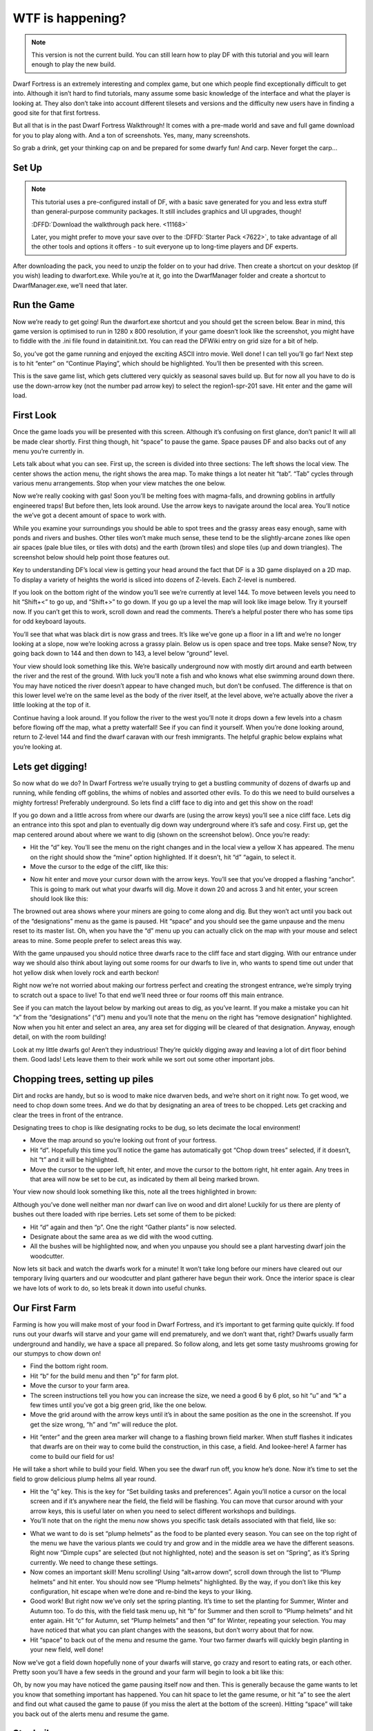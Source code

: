 #################
WTF is happening?
#################

.. note::

    This version is not the current build. You can still learn how to play DF with this tutorial and you will learn enough to play the new build.


Dwarf Fortress is an extremely interesting and complex game, but one which people find exceptionally difficult to get into. Although it isn’t hard to find tutorials, many assume some basic knowledge of the interface and what the player is looking at. They also don’t take into account different tilesets and versions and the difficulty new users have in finding a good site for that first fortress.

But all that is in the past Dwarf Fortress Walkthrough! It comes with a pre-made world and save and full game download for you to play along with. And a ton of screenshots. Yes, many, many screenshots.

So grab a drink, get your thinking cap on and be prepared for some dwarfy fun! And carp. Never forget the carp…

Set Up
======

.. note::

    This tutorial uses a pre-configured install of DF, with a basic save generated for you and less extra stuff than general-purpose community packages.  It still includes graphics and UI upgrades, though!

    :DFFD:`Download the walkthrough pack here. <11168>`
    
    Later, you might prefer to move your save over to the :DFFD:`Starter Pack <7622>`, to take advantage of all the other tools and options it offers - to suit everyone up to long-time players and DF experts.


After downloading the pack, you need to unzip the folder on to your had drive. Then create a shortcut on your desktop (if you wish) leading to dwarfort.exe. While you’re at it, go into the DwarfManager folder and create a shortcut to DwarfManager.exe, we’ll need that later.

Run the Game
============
Now we’re ready to get going! Run the dwarfort.exe shortcut and you should get the screen below. Bear in mind, this game version is optimised to run in 1280 x 800 resolution, if your game doesn’t look like the screenshot, you might have to fiddle with the .ini file found in \data\init\init.txt. You can read the DFWiki entry on grid size for a bit of help.

.. image:: images/dftutorial00.png
   :align: center

So, you’ve got the game running and enjoyed the exciting ASCII intro movie. Well done! I can tell you’ll go far! Next step is to hit “enter” on “Continue Playing”, which should be highlighted. You’ll then be presented with this screen.

.. image: images/dftutorial01.png
   :align: center

This is the save game list, which gets cluttered very quickly as seasonal saves build up. But for now all you have to do is use the down-arrow key (not the number pad arrow key) to select the region1-spr-201 save. Hit enter and the game will load.

First Look
==========
Once the game loads you will be presented with this screen. Although it’s confusing on first glance, don’t panic! It will all be made clear shortly. First thing though, hit “space” to pause the game. Space pauses DF and also backs out of any menu you’re currently in.

.. image:: images/dftutorial02.png
   :align: center

Lets talk about what you can see. First up, the screen is divided into three sections: The left shows the local view. The center shows the action menu, the right shows the area map. To make things a lot neater hit “tab”. “Tab” cycles through various menu arrangements. Stop when your view matches the one below.

.. image:: images/dftutorial03.png
   :align: center

Now we’re really cooking with gas! Soon you’ll be melting foes with magma-falls, and drowning goblins in artfully engineered traps! But before then, lets look around. Use the arrow keys to navigate around the local area. You’ll notice the we’ve got a decent amount of space to work with.

While you examine your surroundings you should be able to spot trees and the grassy areas easy enough, same with ponds and rivers and bushes. Other tiles won’t make much sense, these tend to be the slightly-arcane zones like open air spaces (pale blue tiles, or tiles with dots) and the earth (brown tiles) and slope tiles (up and down triangles). The screenshot below should help point those features out.

.. image:: images/dftutorial04.png
   :align: center

Key to understanding DF’s local view is getting your head around the fact that DF is a 3D game displayed on a 2D map. To display a variety of heights the world is sliced into dozens of Z-levels. Each Z-level is numbered.

.. image:: images/dftutorial05.png
   :align: center

If you look on the bottom right of the window you’ll see we’re currently at level 144. To move between levels you need to hit “Shift+<” to go up, and “Shift+>” to go down. If you go up a level the map will look like image below. Try it yourself now. If you can’t get this to work, scroll down and read the comments. There’s a helpful poster there who has some tips for odd keyboard layouts.

.. image:: images/dftutorial06.png
   :align: center

You’ll see that what was black dirt is now grass and trees. It’s like we’ve gone up a floor in a lift and we’re no longer looking at a slope, now we’re looking across a grassy plain. Below us is open space and tree tops. Make sense? Now, try going back down to 144 and then down to 143, a level below “ground” level.

.. image:: images/dftutorial07.png
   :align: center

Your view should look something like this. We’re basically underground now with mostly dirt around and earth between the river and the rest of the ground. With luck you’ll note a fish and who knows what else swimming around down there. You may have noticed the river doesn’t appear to have changed much, but don’t be confused. The difference is that on this lower level we’re on the same level as the body of the river itself, at the level above, we’re actually above the river a little looking at the top of it.

Continue having a look around. If you follow the river to the west you’ll note it drops down a few levels into a chasm before flowing off the map, what a pretty waterfall! See if you can find it yourself. When you’re done looking around, return to Z-level 144 and find the dwarf caravan with our fresh immigrants. The helpful graphic below explains what you’re looking at.

.. image:: images/dftutorial08.png
   :align: center

Lets get digging!
=================
So now what do we do? In Dwarf Fortress we’re usually trying to get a bustling community of dozens of dwarfs up and running, while fending off goblins, the whims of nobles and assorted other evils. To do this we need to build ourselves a mighty fortress! Preferably underground. So lets find a cliff face to dig into and get this show on the road!

If you go down and a little across from where our dwarfs are (using the arrow keys) you’ll see a nice cliff face. Lets dig an entrance into this spot and plan to eventually dig down way underground where it’s safe and cosy. First up, get the map centered around about where we want to dig (shown on the screenshot below). Once you’re ready:

* Hit the “d” key. You’ll see the menu on the right changes and in the local view a yellow X has appeared. The menu on the right should show the “mine” option highlighted. If it doesn’t, hit “d” “again, to select it.
* Move the cursor to the edge of the cliff, like this:

.. image:: images/dftutorial09.png
   :align: center

* Now hit enter and move your cursor down with the arrow keys. You’ll see that you’ve dropped a flashing “anchor”. This is going to mark out what your dwarfs will dig. Move it down 20 and across 3 and hit enter, your screen should look like this:

.. image:: images/dftutorial10.png
   :align: center

The browned out area shows where your miners are going to come along and dig. But they won’t act until you back out of the “designations” menu as the game is paused. Hit “space” and you should see the game unpause and the menu reset to its master list. Oh, when you have the “d” menu up you can actually click on the map with your mouse and select areas to mine. Some people prefer to select areas this way.

With the game unpaused you should notice three dwarfs race to the cliff face and start digging. With our entrance under way we should also think about laying out some rooms for our dwarfs to live in, who wants to spend time out under that hot yellow disk when lovely rock and earth beckon!

Right now we’re not worried about making our fortress perfect and creating the strongest entrance, we’re simply trying to scratch out a space to live! To that end we’ll need three or four rooms off this main entrance.

See if you can match the layout below by marking out areas to dig, as you’ve learnt. If you make a mistake you can hit “x” from the “designations” (“d”) menu and you’ll note that the menu on the right has “remove designation” highlighted. Now when you hit enter and select an area, any area set for digging will be cleared of that designation. Anyway, enough detail, on with the room building!

.. image:: images/dftutorial11.png
   :align: center

Look at my little dwarfs go! Aren’t they industrious! They’re quickly digging away and leaving a lot of dirt floor behind them. Good lads! Lets leave them to their work while we sort out some other important jobs.

Chopping trees, setting up piles
================================
Dirt and rocks are handy, but so is wood to make nice dwarven beds, and we’re short on it right now. To get wood, we need to chop down some trees. And we do that by designating an area of trees to be chopped. Lets get cracking and clear the trees in front of the entrance.

Designating trees to chop is like designating rocks to be dug, so lets decimate the local environment!

* Move the map around so you’re looking out front of your fortress.
* Hit “d”. Hopefully this time you’ll notice the game has automatically got “Chop down trees” selected, if it doesn’t, hit “t” and it will be highlighted.
* Move the cursor to the upper left, hit enter, and move the cursor to the bottom right, hit enter again. Any trees in that area will now be set to be cut, as indicated by them all being marked brown.

Your view now should look something like this, note all the trees highlighted in brown:

.. image:: images/dftutorial12.png
   :align: center

Although you’ve done well neither man nor dwarf can live on wood and dirt alone! Luckily for us there are plenty of bushes out there loaded with ripe berries. Lets set some of them to be picked:

* Hit “d” again and then “p”. One the right “Gather plants” is now selected.
* Designate about the same area as we did with the wood cutting.
* All the bushes will be highlighted now, and when you unpause you should see a plant harvesting dwarf join the woodcutter.

Now lets sit back and watch the dwarfs work for a minute! It won’t take long before our miners have cleared out our temporary living quarters and our woodcutter and plant gatherer have begun their work. Once the interior space is clear we have lots of work to do, so lets break it down into useful chunks.

Our First Farm
==============
Farming is how you will make most of your food in Dwarf Fortress, and it’s important to get farming quite quickly. If food runs out your dwarfs will starve and your game will end prematurely, and we don’t want that, right? Dwarfs usually farm underground and handily, we have a space all prepared. So follow along, and lets get some tasty mushrooms growing for our stumpys to chow down on!

* Find the bottom right room.
* Hit “b” for the build menu and then “p” for farm plot.
* Move the cursor to your farm area.
* The screen instructions tell you how you can increase the size, we need a good 6 by 6 plot, so hit “u” and “k” a few times until you’ve got a big green grid, like the one below.
* Move the grid around with the arrow keys until it’s in about the same position as the one in the screenshot. If you get the size wrong, “h” and “m” will reduce the plot.

.. image:: images/dftutorial13.png
   :align: center

* Hit “enter” and the green area marker will change to a flashing brown field marker. When stuff flashes it indicates that dwarfs are on their way to come build the construction, in this case, a field. And lookee-here! A farmer has come to build our field for us!

.. image:: images/dftutorial14.png
   :align: center

He will take a short while to build your field. When you see the dwarf run off, you know he’s done. Now it’s time to set the field to grow delicious plump helms all year round.

* Hit the “q” key. This is the key for “Set building tasks and preferences”. Again you’ll notice a cursor on the local screen and if it’s anywhere near the field, the field will be flashing. You can move that cursor around with your arrow keys, this is useful later on when you need to select different workshops and buildings.
* You’ll note that on the right the menu now shows you specific task details associated with that field, like so:

.. image:: images/dftutorial15.png
   :align: center

* What we want to do is set “plump helmets” as the food to be planted every season. You can see on the top right of the menu we have the various plants we could try and grow and in the middle area we have the different seasons. Right now “Dimple cups” are selected (but not highlighted, note) and the season is set on “Spring”, as it’s Spring currently. We need to change these settings.
* Now comes an important skill! Menu scrolling! Using “alt+arrow down”, scroll down through the list to “Plump helmets” and hit enter.  You should now see “Plump helmets” highlighted. By the way, if you don’t like this key configuration, hit escape when we’re done and re-bind the keys to your liking.
* Good work! But right now we’ve only set the spring planting. It’s time to set the planting for Summer, Winter and Autumn too. To do this, with the field task menu up, hit “b” for Summer and then scroll to “Plump helmets” and hit enter again. Hit “c” for Autumn, set “Plump helmets” and then “d” for Winter, repeating your selection. You may have noticed that what you can plant changes with the seasons, but don’t worry about that for now.
* Hit “space” to back out of the menu and resume the game. Your two farmer dwarfs will quickly begin planting in your new field, well done!

Now we’ve got a field down hopefully none of your dwarfs will starve, go crazy and resort to eating rats, or each other. Pretty soon you’ll have a few seeds in the ground and your farm will begin to look a bit like this:

.. image:: images/dftutorial16.png
   :align: center

Oh, by now you may have noticed the game pausing itself now and then. This is generally because the game wants to let you know that something important has happened. You can hit space to let the game resume, or hit “a” to see the alert and find out what caused the game to pause (if you miss the alert at the bottom of the screen). Hitting “space” will take you back out of the alerts menu and resume the game.

Stockpiles
==========
While you can just leave all of your dwarfs’ stuff strewn around the countryside, it’s much more efficient to have it all inside near where it’s needed. You may have noticed your farmer dwarfs running in and out of the fortress to grab the seeds that they need (when they flash between their icon and a little red dot (the seed icon) you know they are carrying seeds).

This is where stockpiles come in. They make everything more organised. A stockpile for all our food and seeds right next door to the farm would probably be pretty handy, right? We don’t want the dwarfs running across the map to get a bite to eat or a seed to plant, so lets make a food stockpile inside!

* Find the room opposite the farm.
* Hit the “p” key (for “piles” of course), a cursor will appear.
* Hit “f” to select “food”, we want to make a food stockpile, after all.
* Move the cursor to the bottom left of the room, hit enter, move it to the top right and hit enter again. You have now set that entire space as a food stockpile, well done!
* After a few seconds your spare dwarfs will start moving food inside, you’ll see barrels and bags being hauled and pretty soon the stockpile will look something like this:

.. image:: images/dftutorial17.png
   :align: center

You don’t have much room inside the fortress yet, so no more piles for now. In time you’re going to want to put stockpiles everywhere to help manage your production and resource gathering. For now, well done, you’ve got food production up and running, you’ve set up a stockpile, you’ve set wood to be chopped and plants to be gathered and you know how to do some basic digging! You’ve come far!

Before reading the next instalment, how about setting some more pants to be gathered and more wood to be chopped. Then, head on to Part 2 and we’ll learn all about workshops, bedrooms, dinning rooms and stairs! It will be ever so exciting, I promise!

